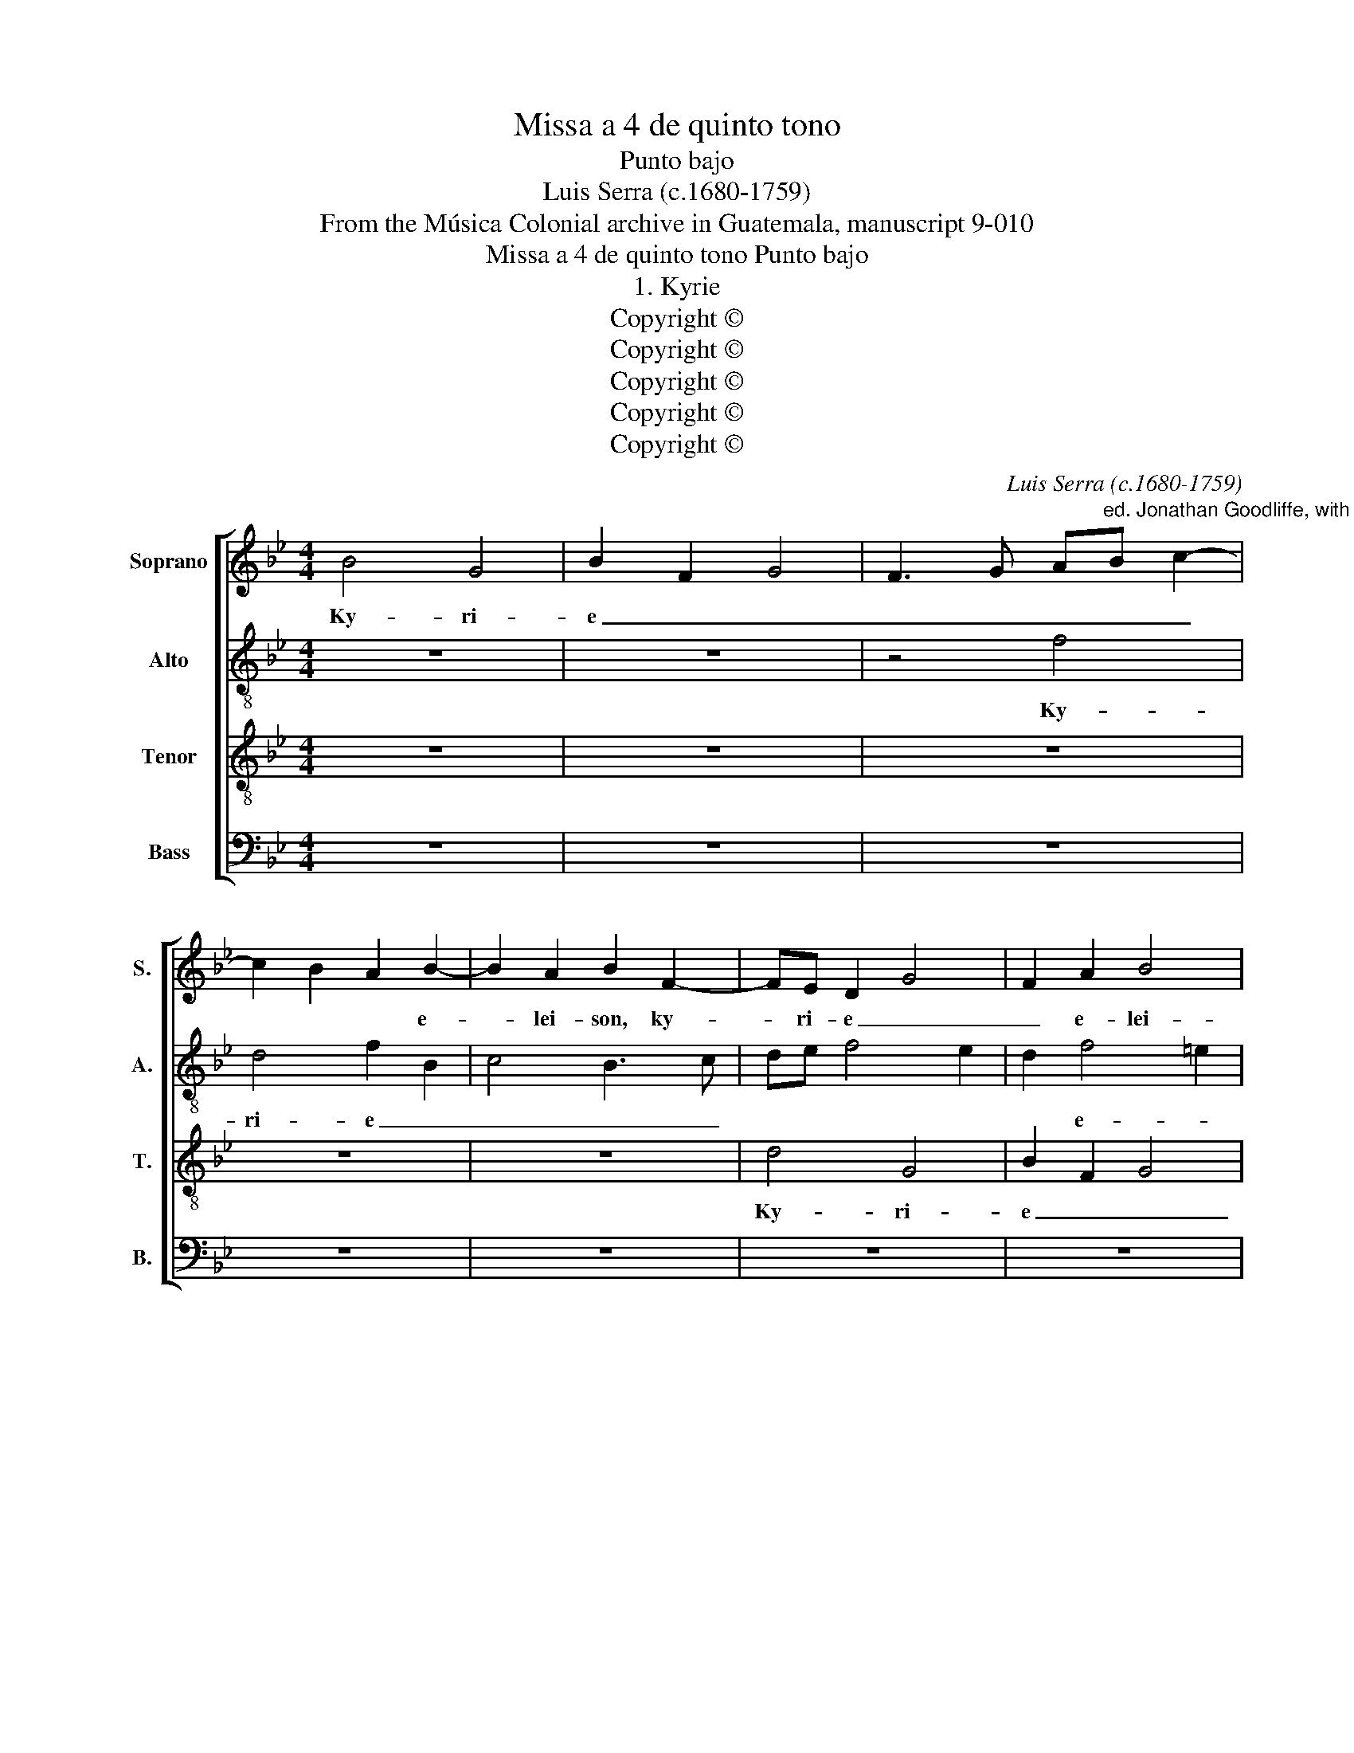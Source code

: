 X:1
T:Missa a 4 de quinto tono
T:Punto bajo
T:Luis Serra (c.1680-1759)
T:From the Música Colonial archive in Guatemala, manuscript 9-010
T:Missa a 4 de quinto tono Punto bajo
T:1. Kyrie
T:Copyright © 
T:Copyright © 
T:Copyright © 
T:Copyright © 
T:Copyright © 
C:Luis Serra (c.1680-1759)
Z:From the Música Colonial archive
Z:in Guatemala, manuscript 9-010
Z:Copyright ©
%%score [ 1 2 3 4 ]
L:1/8
M:4/4
K:Bb
V:1 treble nm="Soprano" snm="S."
V:2 treble-8 transpose=-12 nm="Alto" snm="A."
V:3 treble-8 transpose=-12 nm="Tenor" snm="T."
V:4 bass nm="Bass" snm="B."
V:1
 B4 G4 | B2 F2 G4 | F3 G A"^ed. Jonathan Goodliffe, with emendations by Mick Swithinbank"B c2- | %3
w: Ky- ri-|e _ _|_ _ _ _ _|
 c2 B2 A2 B2- | B2 A2 B2 F2- | FE D2 G4 | F2 A2 B4 | A2 c3 B AG | F4 F2 F2 | c4 F4 | z8 | z4 c4 | %12
w: * * * e-|* lei- son, ky-|* ri- e _|_ e- lei-||* son, e-|lei- son,||ky-|
 A4 B2 F2 | G4 F4 | z4 F4 | D4 F2 f2- | f2 e4 d2 | c4 z4 | B4 G4 | B2 F2 G4- | G4 B2 F2- | %21
w: ri- e e-|lei- son,|ky-|ri- e _|_ e- lei-|son,|ky- ri-|e e- lei-|* son, e-|
 F2 E2 D4 | C4 F2 B2- | B2 A2 G4 | _A8 | G4 F4- | F4 !fermata!F12 ||[M:4/4] B4 A2 F2- | %28
w: |lei- son, ky-|* ri- e|e-|le- i-|* son.|Chris- te _|
 FG A2 BA GF | G2 F2 GA B2- | B2 A2 G4 | F4 f4 | d2 B3 c d2 | ed cB c2 d2 | c4 A2 F2- | %35
w: _ _ _ _ _ _ _||* e- lei-|son, Chris-|te _ _ _|_ _ _ _ e- lei-|son, Chris- te|
 FG A2 BA GF | G8 | F2 f4 d2 | B2 F2 G4 | G2 c2 c4 | !fermata!c8 ||[M:4/4] z8 | z8 | z8 | z8 | %45
w: _ _ _ e- * * *|lei-|son, Chris- te|_ e- lei-|son, e- lei-|son.|||||
 z2 B2 A2 G2 | F2 E2 D4 | C2 c4 B2 | A2 B4 A2 | B2 F4 F2 | G3 A B4 | z4 B4 | G4 B2 F2 | G4 F3 G | %54
w: Ky- ri- e|_ e- lei-|son, ky- ri-|e _ e-|lei- son, e-|lei- * son,|ky-|ri- e e-|lei- * *|
 AB c4 B2 | A2 B4 A2 | B2 e2 d2 c2 | BA G2 F4 | c4 F2 f2- | ff e4 d2 | cB AG F4- | %61
w: ||son, ky- ri- e|_ _ e- lei-|* son, ky-|* ri- e _|e- * * * lei-|
 F4 !fermata!F8 |] %62
w: * son.|
V:2
 z8 | z8 | z4 f4 | d4 f2 B2 | c4 B3 c | de f4 e2 | d2 f4 =e2 | f4 c4 | d4 c2 d2 | e4 d3 f | %10
w: ||Ky-|ri- e _|_ _ _||* e- *|lei- son,|ky- ri- e|_ _ _|
 f4 c2 e2 | f4 z4 | f4 d4 | e4 d2 f2- | f2 e2 d2 c2 | g4 c4 | z8 | f4 d4 | f2 B2 c4 | B3 c de f2- | %20
w: * e- lei-|son,|ky- ri-|e _ _|_ _ _ e-|lei- son,||ky- ri-|e e- lei-||
 f2 e2 d4 | g4 f2 f2- | f2 e2 d2 d2- | d2 c3 d e2 | f2 g2 f2 f2- | f2 e4 d2 | c4 !fermata!d12 || %27
w: * * son,|ky- ri- e|_ e- lei- *||* * son, e-||lei- son.|
[M:4/4] z8 | z4 f4 | d2 B3 c d2 | ed cB cd e2- | e2 d2 c4 | B4 z4 | z4 f4 | A2 F3 G A2 | %35
w: |Chris-|te _ _ _|_ _ _ _ _ _ _|* e- lei-|son,|Chris-|te _ _ _|
 BA GF G4- | G2 B2 cB AG | A4 f4 | d2 B3 c d2 | =e2 f4 e2 | !fermata!f8 ||[M:4/4] f4 d4 | %42
w: _ _ _ _ _|* e- lei- * * *|son, Chris-|te _ _ _|_ e- lei-|son.|Ky- ri-|
 f2 B2 c4 | B3 c de f2- | f2 e2 d2 f2- | f2 =e2 f4 | z8 | z8 | z4 z2 e2 | d2 c2 B2 _a2 | g4 f4 | %51
w: e _ _|_ _ _ _ _|* * * e-|* lei- son,|||ky-|ri- e _ _|e- lei-|
 e2 d2 e2 d2 | c2 e4 d2 | e4 z4 | f4 d4 | f2 B2 c4 | B3 c de f2- | f2 e2 d2 f2- | f2 e2 d3 c | %59
w: son, e- * *|* * lei-|son,|ky- ri-|e _ _|_ _ _ _ _||* * e- lei-|
 B4 z2 f2- | ff e4 d2 | c4 !fermata!d8 |] %62
w: son, ky-|* ri- e e-|lei- son.|
V:3
 z8 | z8 | z8 | z8 | z8 | d4 G4 | B2 F2 G4 | F3 G AB c2- | c2 B2 A2 B2- | B2 A2 B2 d2- | %10
w: |||||Ky- ri-|e _ _|_ _ _ _ _|* * * e|_ lei- son, ky-|
 d2 cB AB c2 | B2 A2 G4 | F4 B4 | G4 B2 F2 | G4 FG A2 | Bc B4 A2- | A2 G2 A2 B2 | cd c4 B2 | %18
w: * ri- * e _ e-|* * lei-|son, ky-|ri- e _|_ _ _ _|||e- * lei- son,|
 d4 e4 | d3 c B4 | c4 B4 | z4 B4 | G4 B2 F2- | FG AB c4 | B8 | B2 cB A2 B2- | B2 A2 !fermata!B12 || %27
w: ky- ri-|e _ e-|lei- son,|ky-|ri- e e-|* * * * lei-|son,|e- * * * *|* lei- son.|
[M:4/4] z8 | z8 | z4 B4 | G2 E3 F G2 | A2 B4 _A2- | A2 GF G=A B2- | B2 AG A2 B2 | z8 | g4 d2 B2- | %36
w: ||Chris-|te _ _ _|_ _ _||* e- * lei- son,||Chris- te _|
 Bc d2 ed cB | c4 B2 z2 | B4 G2 B2- | B2 A2 G4 | !fermata!A8 ||[M:4/4] z8 | z8 | z4 B4 | G4 B2 F2 | %45
w: _ _ _ e- * * *|lei- son,|Chris- te _|_ e- lei-|son.|||Ky-|ri- e e-|
 G4 F3 G | AB c4 B2 | A2 c2 d4 | c2 d2 e2 c2 | F4 z4 | z2 e2 d2 c2 | B2 _A2 G2 F2 | E4 F4 | %53
w: lei- * *||||son,|ky- ri- e|_ _ _ _|lei- *|
 E4 z2 B2- | B2 A2 B2 G2 | F2 G2 F2 F2- | F2 E2 F4 | z4 B4 | G4 B2 F2 | G4 F3 G | AB c4 B2- | %61
w: son, ky-|* ri- e _|e- lei- son, e-|* lei- son,|ky-|ri- e e-|lei- * *||
 B2 A2 !fermata!B8 |] %62
w: * * son.|
V:4
 z8 | z8 | z8 | z8 | z8 | z8 | z8 | z4 F,4 | D,4 F,2 B,,2 | C,4 B,,3 C, | D,E, F,4 E,2 | %11
w: |||||||Ky-|ri- e _|_ _ _||
 D,2 F,4 =E,2 | F,4 z4 | z4 B,,4 | G,,4 B,,2 F,,2 | G,,4 F,,3 G,, | A,,B,, C,4 B,,2- | %17
w: * e- lei-|son,|ky-|ri- e _|_ _ _|* * * e-|
 B,,2 A,,2 B,,4 | z8 | z8 | z4 B,4 | G,4 B,2 B,,2 | C,4 B,,3 C, | D,E, F,4 E,2 | D,2 E,4 D,2 | %25
w: * lei- son,|||ky-|ri- e e-|lei- * *|||
 E,4 F,4- | F,4 !fermata!B,,12 ||[M:4/4] z8 | F,4 D,2 B,,2- | B,,C, D,2 E,D, C,B,, | C,8 | %31
w: |* son.||Chris- te _|_ _ _ e- * * *|lei-|
 F,4 F,4 | B,,2 E,4 D,2 | C,D, E,4 D,2 | F,4 F,,4 | z8 | z8 | F,4 D,2 B,,2- | %38
w: son, Chris-|te _ _|_ _ _ e-|lei- son,|||Chris- te _|
 B,,C, D,2 E,D, C,B,, | C,8 | !fermata!F,8 ||[M:4/4] z4 z2 B,2 | A,2 G,2 F,2 E,2 | D,2 C,2 B,,4 | %44
w: _ _ _ e- * * *|lei-|son.|Ky-|ri- e _ _|_ _ _|
 C,4 D,4 | C,4 F,,4 | z8 | F,4 D,4 | F,2 B,,2 C,4 | B,,3 C, D,E, F,2- | F,2 E,2 B,2 _A,2 | %51
w: * e-|lei- son,||ky- ri-|e e- lei-|||
 G,2 F,2 E,2 B,,2 | C,4 B,,4 | z2 E,4 D,2 | F,4 G,4 | z4 z2 E,2 | D,2 C,2 B,,2 A,,2 | %57
w: |* son,|e- *|lei- son,|ky-|ri- e _ e-|
 G,,4 B,,2 B,,2 | C,4 B,,4 | E,2 G,,2 A,,2 B,,2 | F,,8- | F,,4 !fermata!B,,8 |] %62
w: lei- son, e-|lei- *|son, e- * *|lei-|* son.|

